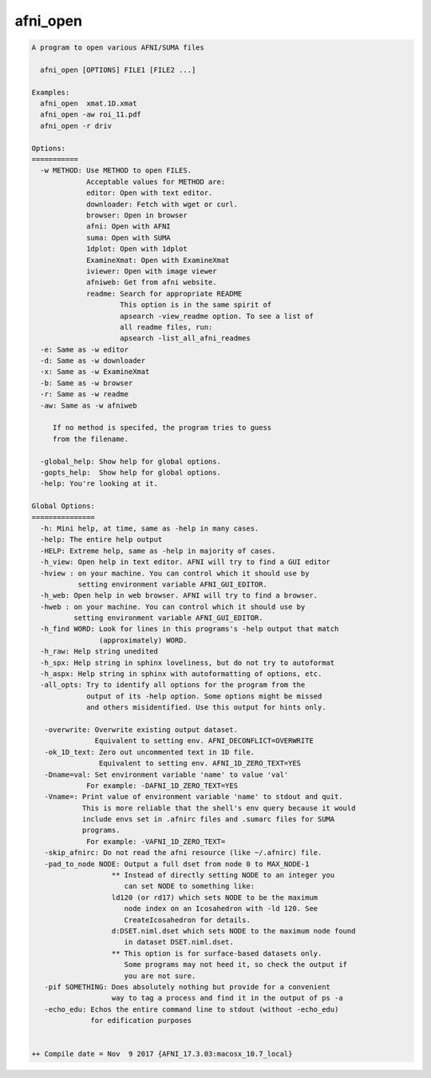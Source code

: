 *********
afni_open
*********

.. _afni_open:

.. contents:: 
    :depth: 4 

.. code-block:: none

    
    A program to open various AFNI/SUMA files
    
      afni_open [OPTIONS] FILE1 [FILE2 ...]
    
    Examples:
      afni_open  xmat.1D.xmat
      afni_open -aw roi_11.pdf
      afni_open -r driv
    
    Options:
    ===========
      -w METHOD: Use METHOD to open FILES.
                 Acceptable values for METHOD are:
                 editor: Open with text editor.
                 downloader: Fetch with wget or curl.
                 browser: Open in browser
                 afni: Open with AFNI
                 suma: Open with SUMA
                 1dplot: Open with 1dplot
                 ExamineXmat: Open with ExamineXmat
                 iviewer: Open with image viewer
                 afniweb: Get from afni website.
                 readme: Search for appropriate README
                         This option is in the same spirit of 
                         apsearch -view_readme option. To see a list of
                         all readme files, run:
                         apsearch -list_all_afni_readmes
      -e: Same as -w editor
      -d: Same as -w downloader
      -x: Same as -w ExamineXmat
      -b: Same as -w browser
      -r: Same as -w readme
      -aw: Same as -w afniweb
    
         If no method is specifed, the program tries to guess
         from the filename.
    
      -global_help: Show help for global options.
      -gopts_help:  Show help for global options.
      -help: You're looking at it.
    
    Global Options:
    ===============
      -h: Mini help, at time, same as -help in many cases.
      -help: The entire help output
      -HELP: Extreme help, same as -help in majority of cases.
      -h_view: Open help in text editor. AFNI will try to find a GUI editor
      -hview : on your machine. You can control which it should use by
               setting environment variable AFNI_GUI_EDITOR.
      -h_web: Open help in web browser. AFNI will try to find a browser.
      -hweb : on your machine. You can control which it should use by
              setting environment variable AFNI_GUI_EDITOR. 
      -h_find WORD: Look for lines in this programs's -help output that match
                    (approximately) WORD.
      -h_raw: Help string unedited
      -h_spx: Help string in sphinx loveliness, but do not try to autoformat
      -h_aspx: Help string in sphinx with autoformatting of options, etc.
      -all_opts: Try to identify all options for the program from the
                 output of its -help option. Some options might be missed
                 and others misidentified. Use this output for hints only.
      
       -overwrite: Overwrite existing output dataset.
                   Equivalent to setting env. AFNI_DECONFLICT=OVERWRITE
       -ok_1D_text: Zero out uncommented text in 1D file.
                    Equivalent to setting env. AFNI_1D_ZERO_TEXT=YES
       -Dname=val: Set environment variable 'name' to value 'val'
                 For example: -DAFNI_1D_ZERO_TEXT=YES
       -Vname=: Print value of environment variable 'name' to stdout and quit.
                This is more reliable that the shell's env query because it would
                include envs set in .afnirc files and .sumarc files for SUMA
                programs.
                 For example: -VAFNI_1D_ZERO_TEXT=
       -skip_afnirc: Do not read the afni resource (like ~/.afnirc) file.
       -pad_to_node NODE: Output a full dset from node 0 to MAX_NODE-1
                       ** Instead of directly setting NODE to an integer you 
                          can set NODE to something like:
                       ld120 (or rd17) which sets NODE to be the maximum 
                          node index on an Icosahedron with -ld 120. See 
                          CreateIcosahedron for details.
                       d:DSET.niml.dset which sets NODE to the maximum node found
                          in dataset DSET.niml.dset.
                       ** This option is for surface-based datasets only.
                          Some programs may not heed it, so check the output if
                          you are not sure.
       -pif SOMETHING: Does absolutely nothing but provide for a convenient
                       way to tag a process and find it in the output of ps -a
       -echo_edu: Echos the entire command line to stdout (without -echo_edu)
                  for edification purposes
    
    
    ++ Compile date = Nov  9 2017 {AFNI_17.3.03:macosx_10.7_local}
